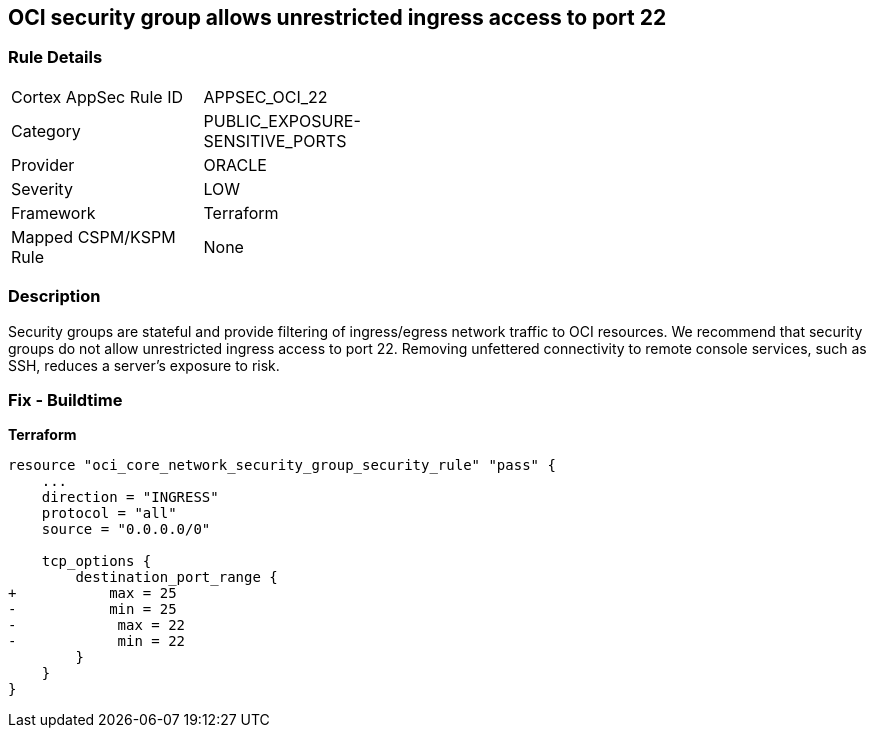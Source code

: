 == OCI security group allows unrestricted ingress access to port 22


=== Rule Details

[width=45%]
|===
|Cortex AppSec Rule ID |APPSEC_OCI_22
|Category |PUBLIC_EXPOSURE-SENSITIVE_PORTS
|Provider |ORACLE
|Severity |LOW
|Framework |Terraform
|Mapped CSPM/KSPM Rule |None
|===


=== Description

Security groups are stateful and provide filtering of ingress/egress network traffic to OCI resources.
We recommend that security groups do not allow unrestricted ingress access to port 22.
Removing unfettered connectivity to remote console services, such as SSH, reduces a server's exposure to risk.

=== Fix - Buildtime


*Terraform* 




[source,go]
----
resource "oci_core_network_security_group_security_rule" "pass" {
    ...
    direction = "INGRESS"
    protocol = "all"
    source = "0.0.0.0/0"

    tcp_options {
        destination_port_range {
+           max = 25
-           min = 25
-            max = 22
-            min = 22
        }
    }
}
----

